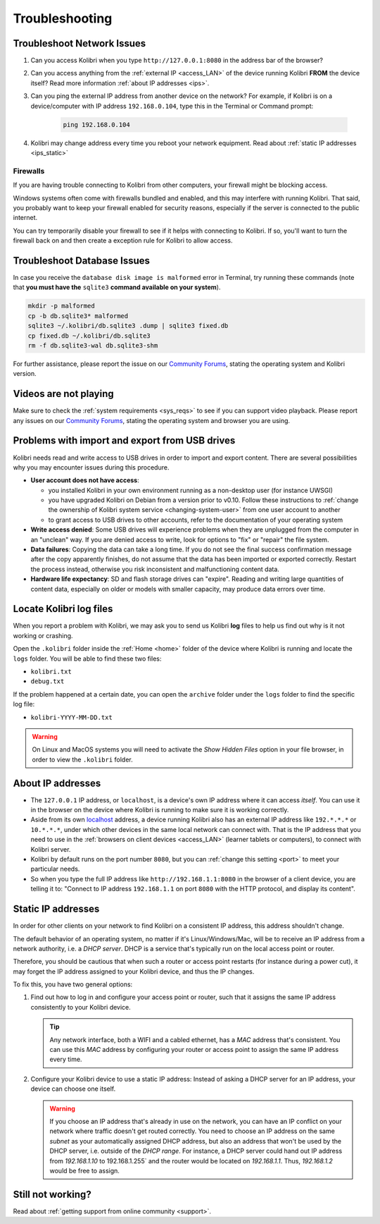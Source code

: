 .. _troubleshooting:

Troubleshooting
~~~~~~~~~~~~~~~

.. _network:

Troubleshoot Network Issues
---------------------------

#. Can you access Kolibri when you type ``http://127.0.0.1:8080`` in the address bar of the browser?
#. Can you access anything from the :ref:`external IP <access_LAN>` of the device running Kolibri **FROM** the device itself? Read more information :ref:`about IP addresses <ips>`.
#. Can you ping the external IP address from another device on the network? For example, if Kolibri is on a device/computer with IP address ``192.168.0.104``, type this in the Terminal or Command prompt:

	.. code-block:: bash

	   ping 192.168.0.104

#. Kolibri may change address every time you reboot your network equipment. Read about :ref:`static IP addresses <ips_static>`


.. _firewalls:

Firewalls
*********

If you are having trouble connecting to Kolibri from other computers, your firewall might be blocking access.

Windows systems often come with firewalls bundled and enabled, and this may interfere with running Kolibri. That said, you probably want to keep your firewall enabled for security reasons, especially if the server is connected to the public internet.

You can try temporarily disable your firewall to see if it helps with connecting to Kolibri. If so, you'll want to turn the firewall back on and then create a exception rule for Kolibri to allow access.


Troubleshoot Database Issues
----------------------------

In case you receive the ``database disk image is malformed`` error in Terminal, try running these commands (note that **you must have the** ``sqlite3`` **command available on your system**).

.. code-block:: bash

	mkdir -p malformed
	cp -b db.sqlite3* malformed
	sqlite3 ~/.kolibri/db.sqlite3 .dump | sqlite3 fixed.db
	cp fixed.db ~/.kolibri/db.sqlite3
	rm -f db.sqlite3-wal db.sqlite3-shm


For further assistance, please report the issue on our `Community Forums <https://community.learningequality.org/>`_, stating the operating system and Kolibri version.


Videos are not playing
----------------------

Make sure to check the :ref:`system requirements <sys_reqs>` to see if you can support video playback. Please report any issues on our `Community Forums <https://community.learningequality.org/>`_, stating the operating system and browser you are using.


Problems with import and export from USB drives
-----------------------------------------------

Kolibri needs read and write access to USB drives in order to import and export content. There are several possibilities why you may encounter issues during this procedure.

* **User account does not have access**:

  - you installed Kolibri in your own environment running as a non-desktop user (for instance UWSGI)
  - you have upgraded Kolibri on Debian from a version prior to v0.10. Follow these instructions to :ref:`change the ownership of Kolibri system service <changing-system-user>` from one user account to another
  - to grant access to USB drives to other accounts, refer to the documentation of your operating system

* **Write access denied**: Some USB drives will experience problems when they are unplugged from the computer in an "unclean" way. If you are denied access to write, look for options to "fix" or "repair" the file system.

* **Data failures**: Copying the data can take a long time. If you do not see the final success confirmation message after the copy apparently finishes, do not assume that the data has been imported or exported correctly. Restart the process instead, otherwise you risk inconsistent and malfunctioning content data.

* **Hardware life expectancy**: SD and flash storage drives can "expire". Reading and writing large quantities of content data, especially on older or models with smaller capacity, may produce data errors over time.


Locate Kolibri log files
------------------------

When you report a problem with Kolibri, we may ask you to send us Kolibri **log** files to help us find out why is it not working or crashing.

Open the ``.kolibri`` folder inside the :ref:`Home <home>` folder of the device where Kolibri is running and locate the ``logs`` folder. You will be able to find these two files:

* ``kolibri.txt``
* ``debug.txt``

If the problem happened at a certain date, you can open the ``archive`` folder under the ``logs`` folder to find the specific log file:

* ``kolibri-YYYY-MM-DD.txt``

.. warning:: On Linux and MacOS systems you will need to activate the *Show Hidden Files* option in your file browser, in order to view the ``.kolibri`` folder.


.. _ips:

About IP addresses
------------------

.. ``0.0.0.0`` = A special IP address on the **server** (your device running Kolibri and "serving" its content to others in the local network), which actually means "all available IP addresses". It's a kind of alias. But accessing ``0.0.0.0`` from another computer doesn't make sense and doesn't work. By default, Kolibri will serve on ``0.0.0.0``, which essentially means all IP addresses that are available on the device will render Kolibri accessible.

* The ``127.0.0.1`` IP address, or ``localhost``, is a device's own IP address where it can access *itself*. You can use it in the browser on the device where Kolibri is running to make sure it is working correctly.
* Aside from its own `localhost <https://en.wikipedia.org/wiki/Localhost>`_ address, a device running Kolibri also has an external IP address like ``192.*.*.*`` or ``10.*.*.*``, under which other devices in the same local network can connect with. That is the IP address that you need to use in the :ref:`browsers on client devices <access_LAN>` (learner tablets or computers), to connect with Kolibri server.
* Kolibri by default runs on the port number ``8080``, but you can :ref:`change this setting <port>` to meet your particular needs.
* So when you type the full IP address like ``http://192.168.1.1:8080`` in the browser of a client device, you are telling it to: "Connect to IP address ``192.168.1.1`` on port ``8080`` with the HTTP protocol, and display its content".

.. _ips_static:

Static IP addresses
-------------------

In order for other clients on your network to find Kolibri on a consistent IP address, this address shouldn't change.

The default behavior of an operating system, no matter if it's Linux/Windows/Mac, will be to receive an IP address from a network authority, i.e. a *DHCP server*. DHCP is a service that's typically run on the local access point or router.

Therefore, you should be cautious that when such a router or access point restarts (for instance during a power cut), it may forget the IP address assigned to your Kolibri device, and thus the IP changes.

To fix this, you have two general options:

#. Find out how to log in and configure your access point or router, such that it assigns the same IP address consistently to your Kolibri device.

   .. tip:: Any network interface, both a WIFI and a cabled ethernet, has a *MAC* address that's consistent. You can use this *MAC* address by configuring your router or access point to assign the same IP address every time.

#. Configure your Kolibri device to use a static IP address: Instead of asking a DHCP server for an IP address, your device can choose one itself.

   .. warning:: If you choose an IP address that's already in use on the network, you can have an IP conflict on your network where traffic doesn't get routed correctly. You need to choose an IP address on the same *subnet* as your automatically assigned DHCP address, but also an address that won't be used by the DHCP server, i.e. outside of the *DHCP range*. For instance, a DHCP server could hand out IP address from `192.168.1.10` to 192.168.1.255` and the router would be located on `192.168.1.1`. Thus, `192.168.1.2` would be free to assign.


Still not working?
------------------

Read about :ref:`getting support from online community <support>`.
